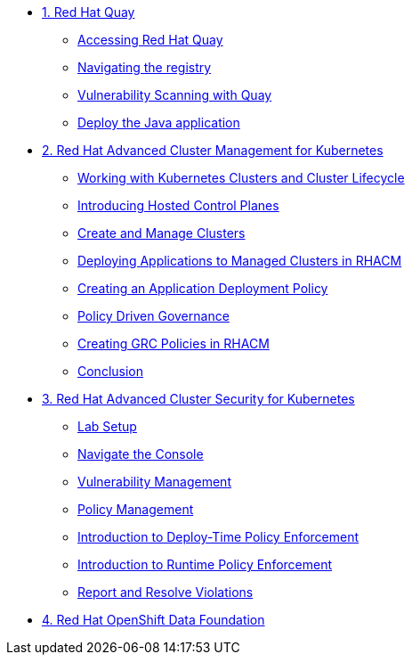 
* xref:module-01.adoc[1. Red Hat Quay]
** xref:module-01.adoc#access-quay[Accessing Red Hat Quay]
** xref:module-01.adoc#navigating-the-registry[Navigating the registry]
** xref:module-01.adoc#vulnerability-scanning-with-quay[Vulnerability Scanning with Quay]
** xref:module-01.adoc#deploy-the-java-application[Deploy the Java application]

* xref:module-02.adoc[2. Red Hat Advanced Cluster Management for Kubernetes]
** xref:module-02.adoc#cluster-lifecycle[Working with Kubernetes Clusters and Cluster Lifecycle]
** xref:module-02.adoc#hosted-control-planes[Introducing Hosted Control Planes]
** xref:module-02.adoc#create-manage-cluster[Create and Manage Clusters]
** xref:module-02.adoc#deploying-applications[Deploying Applications to Managed Clusters in RHACM]
** xref:module-02.adoc#creating-an-application[Creating an Application Deployment Policy]
** xref:module-02.adoc#policy-driven-governance[Policy Driven Governance]
** xref:module-02.adoc#create-grc-policies[Creating GRC Policies in RHACM]
** xref:module-02.adoc#acm-conclusion[Conclusion]

* xref:module-03.adoc[3. Red Hat Advanced Cluster Security for Kubernetes]
** xref:module-03.adoc#lab-setup[Lab Setup]
** xref:module-03.adoc#nav-con[Navigate the Console]
** xref:module-03.adoc#vuln-mgmt[Vulnerability Management]
** xref:module-03.adoc#policy-mgmt[Policy Management]
** xref:module-03.adoc#deploy-enforce[Introduction to Deploy-Time Policy Enforcement]
** xref:module-03.adoc#runtime-enforce[Introduction to Runtime Policy Enforcement]
** xref:module-03.adoc#report-resolve[Report and Resolve Violations]

* xref:module-04.adoc[4. Red Hat OpenShift Data Foundation]

// * xref:module-05.adoc[4. Red Hat OpenShift Data Foundation]